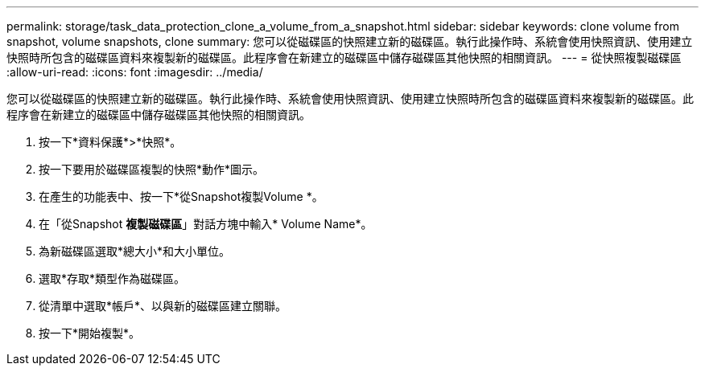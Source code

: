 ---
permalink: storage/task_data_protection_clone_a_volume_from_a_snapshot.html 
sidebar: sidebar 
keywords: clone volume from snapshot, volume snapshots, clone 
summary: 您可以從磁碟區的快照建立新的磁碟區。執行此操作時、系統會使用快照資訊、使用建立快照時所包含的磁碟區資料來複製新的磁碟區。此程序會在新建立的磁碟區中儲存磁碟區其他快照的相關資訊。 
---
= 從快照複製磁碟區
:allow-uri-read: 
:icons: font
:imagesdir: ../media/


[role="lead"]
您可以從磁碟區的快照建立新的磁碟區。執行此操作時、系統會使用快照資訊、使用建立快照時所包含的磁碟區資料來複製新的磁碟區。此程序會在新建立的磁碟區中儲存磁碟區其他快照的相關資訊。

. 按一下*資料保護*>*快照*。
. 按一下要用於磁碟區複製的快照*動作*圖示。
. 在產生的功能表中、按一下*從Snapshot複製Volume *。
. 在「從Snapshot *複製磁碟區*」對話方塊中輸入* Volume Name*。
. 為新磁碟區選取*總大小*和大小單位。
. 選取*存取*類型作為磁碟區。
. 從清單中選取*帳戶*、以與新的磁碟區建立關聯。
. 按一下*開始複製*。

